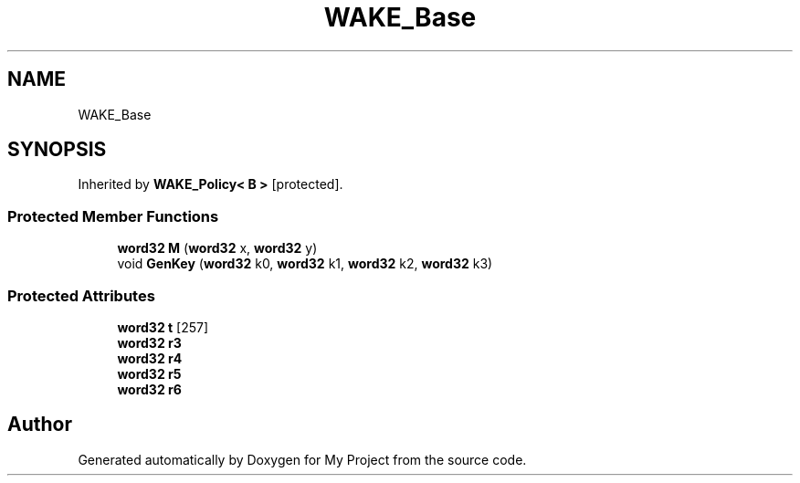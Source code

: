 .TH "WAKE_Base" 3 "My Project" \" -*- nroff -*-
.ad l
.nh
.SH NAME
WAKE_Base
.SH SYNOPSIS
.br
.PP
.PP
Inherited by \fBWAKE_Policy< B >\fP\fR [protected]\fP\&.
.SS "Protected Member Functions"

.in +1c
.ti -1c
.RI "\fBword32\fP \fBM\fP (\fBword32\fP x, \fBword32\fP y)"
.br
.ti -1c
.RI "void \fBGenKey\fP (\fBword32\fP k0, \fBword32\fP k1, \fBword32\fP k2, \fBword32\fP k3)"
.br
.in -1c
.SS "Protected Attributes"

.in +1c
.ti -1c
.RI "\fBword32\fP \fBt\fP [257]"
.br
.ti -1c
.RI "\fBword32\fP \fBr3\fP"
.br
.ti -1c
.RI "\fBword32\fP \fBr4\fP"
.br
.ti -1c
.RI "\fBword32\fP \fBr5\fP"
.br
.ti -1c
.RI "\fBword32\fP \fBr6\fP"
.br
.in -1c

.SH "Author"
.PP 
Generated automatically by Doxygen for My Project from the source code\&.
